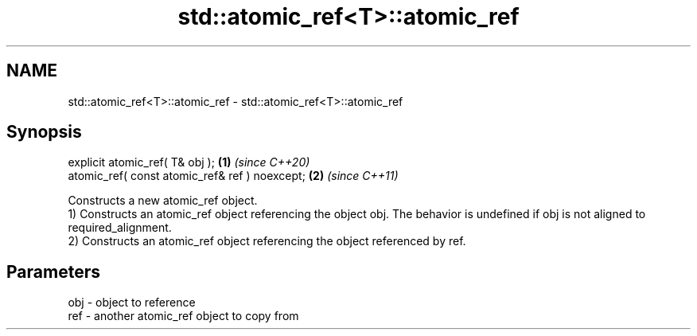 .TH std::atomic_ref<T>::atomic_ref 3 "2020.03.24" "http://cppreference.com" "C++ Standard Libary"
.SH NAME
std::atomic_ref<T>::atomic_ref \- std::atomic_ref<T>::atomic_ref

.SH Synopsis

  explicit atomic_ref( T& obj );                \fB(1)\fP \fI(since C++20)\fP
  atomic_ref( const atomic_ref& ref ) noexcept; \fB(2)\fP \fI(since C++11)\fP

  Constructs a new atomic_ref object.
  1) Constructs an atomic_ref object referencing the object obj. The behavior is undefined if obj is not aligned to required_alignment.
  2) Constructs an atomic_ref object referencing the object referenced by ref.

.SH Parameters


  obj - object to reference
  ref - another atomic_ref object to copy from




